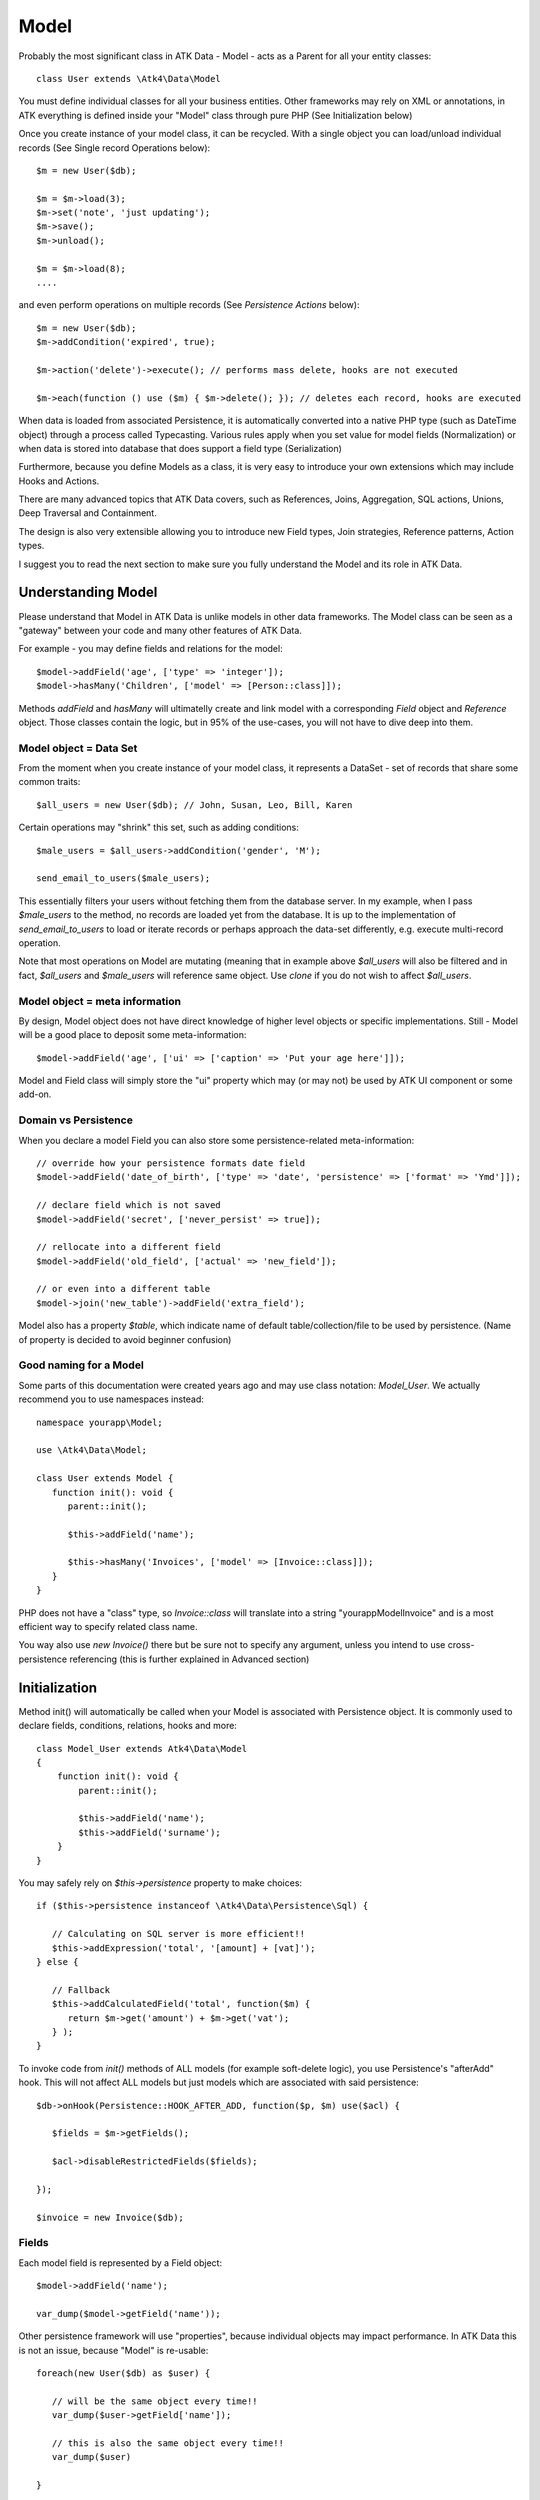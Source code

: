 
.. _Model:

=====
Model
=====

.. php:class:: Model

Probably the most significant class in ATK Data - Model - acts as a Parent for all your
entity classes::

   class User extends \Atk4\Data\Model

You must define individual classes for all your business entities. Other frameworks may rely
on XML or annotations, in ATK everything is defined inside your "Model" class through
pure PHP (See Initialization below)

Once you create instance of your model class, it can be recycled. With a single
object you can load/unload individual records (See Single record Operations below)::

   $m = new User($db);

   $m = $m->load(3);
   $m->set('note', 'just updating');
   $m->save();
   $m->unload();

   $m = $m->load(8);
   ....

and even perform operations on multiple records (See `Persistence Actions` below)::

   $m = new User($db);
   $m->addCondition('expired', true);

   $m->action('delete')->execute(); // performs mass delete, hooks are not executed

   $m->each(function () use ($m) { $m->delete(); }); // deletes each record, hooks are executed

When data is loaded from associated Persistence, it is automatically converted into
a native PHP type (such as DateTime object) through a process called Typecasting. Various
rules apply when you set value for model fields (Normalization) or when data is stored
into database that does support a field type (Serialization)

Furthermore, because you define Models as a class, it is very easy to introduce your own
extensions which may include Hooks and Actions.

There are many advanced topics that ATK Data covers, such as References, Joins, Aggregation,
SQL actions, Unions, Deep Traversal and Containment.

The design is also very extensible allowing you to introduce new Field types, Join strategies,
Reference patterns, Action types.

I suggest you to read the next section to make sure you fully understand the Model and its role
in ATK Data.


Understanding Model
===================

Please understand that Model in ATK Data is unlike models in other data frameworks. The
Model class can be seen as a "gateway" between your code and many other features of ATK Data.

For example - you may define fields and relations for the model::

   $model->addField('age', ['type' => 'integer']);
   $model->hasMany('Children', ['model' => [Person::class]]);

Methods `addField` and `hasMany` will ultimatelly create and link model with a corresponding
`Field` object and `Reference` object. Those classes contain the logic, but in 95% of the use-cases,
you will not have to dive deep into them.

Model object = Data Set
-----------------------
From the moment when you create instance of your model class, it represents a DataSet - set of records
that share some common traits::

   $all_users = new User($db); // John, Susan, Leo, Bill, Karen

Certain operations may "shrink" this set, such as adding conditions::

   $male_users = $all_users->addCondition('gender', 'M');

   send_email_to_users($male_users);

This essentially filters your users without fetching them from the database server. In my example,
when I pass `$male_users` to the method, no records are loaded yet from the database. It is up to
the implementation of `send_email_to_users` to load or iterate records or perhaps approach the
data-set differently, e.g. execute multi-record operation.

Note that most
operations on Model are mutating (meaning that in example above `$all_users` will also be filtered
and in fact, `$all_users` and `$male_users` will reference same object. Use `clone` if you do not wish
to affect `$all_users`.

Model object = meta information
-------------------------------
By design, Model object does not have direct knowledge of higher level objects or specific
implementations. Still - Model will be a good place to deposit some meta-information::

   $model->addField('age', ['ui' => ['caption' => 'Put your age here']]);

Model and Field class will simply store the "ui" property which may (or may not) be used by ATK UI
component or some add-on.


Domain vs Persistence
---------------------
When you declare a model Field you can also store some persistence-related meta-information::

   // override how your persistence formats date field
   $model->addField('date_of_birth', ['type' => 'date', 'persistence' => ['format' => 'Ymd']]);

   // declare field which is not saved
   $model->addField('secret', ['never_persist' => true]);

   // rellocate into a different field
   $model->addField('old_field', ['actual' => 'new_field']);

   // or even into a different table
   $model->join('new_table')->addField('extra_field');

Model also has a property `$table`, which indicate name of default table/collection/file to be
used by persistence. (Name of property is decided to avoid beginner confusion)


Good naming for a Model
-----------------------
Some parts of this documentation were created years ago and may use class notation: `Model_User`.
We actually recommend you to use namespaces instead::

   namespace yourapp\Model;

   use \Atk4\Data\Model;

   class User extends Model {
      function init(): void {
         parent::init();

         $this->addField('name');

         $this->hasMany('Invoices', ['model' => [Invoice::class]]);
      }
   }

PHP does not have a "class" type, so `Invoice::class` will translate into a string "yourapp\Model\Invoice"
and is a most efficient way to specify related class name.

You way also use `new Invoice()` there but be sure not to specify any argument, unless you intend
to use cross-persistence referencing (this is further explained in Advanced section)


Initialization
==============

.. php:method:: init

Method init() will automatically be called when your Model is associated with
Persistence object. It is commonly used to declare fields, conditions, relations, hooks and more::

    class Model_User extends Atk4\Data\Model
    {
        function init(): void {
            parent::init();

            $this->addField('name');
            $this->addField('surname');
        }
    }

You may safely rely on `$this->persistence` property to make choices::

   if ($this->persistence instanceof \Atk4\Data\Persistence\Sql) {

      // Calculating on SQL server is more efficient!!
      $this->addExpression('total', '[amount] + [vat]');
   } else {

      // Fallback
      $this->addCalculatedField('total', function($m) {
         return $m->get('amount') + $m->get('vat');
      } );
   }

To invoke code from `init()` methods of ALL models (for example soft-delete logic),
you use Persistence's "afterAdd" hook. This will not affect ALL models but just models
which are associated with said persistence::

   $db->onHook(Persistence::HOOK_AFTER_ADD, function($p, $m) use($acl) {

      $fields = $m->getFields();

      $acl->disableRestrictedFields($fields);

   });

   $invoice = new Invoice($db);

Fields
------
Each model field is represented by a Field object::

   $model->addField('name');

   var_dump($model->getField('name'));

Other persistence framework will use "properties", because individual objects may impact
performance. In ATK Data this is not an issue, because "Model" is re-usable::

   foreach(new User($db) as $user) {

      // will be the same object every time!!
      var_dump($user->getField['name']);

      // this is also the same object every time!!
      var_dump($user)

   }

Instead, Field handles many very valuable operations which would otherwise fall on the
shoulders of developer (Read more here :php:class:`Field`)

.. php:method:: addField($name, $seed)

Creates a new field object inside your model (by default the class is 'Field').
The fields are implemented on top of Containers from Agile Core.

Second argument to addField() will contain a seed for the Field class::

   $this->addField('surname', ['default' => 'Smith']);

Additionally, `type` property can be used to determine the best `Field` class to handle
the type::

   $field = $this->addField('is_married', ['type' => 'boolean']);

   // $field class now will be Field\Boolean

You may also specify your own Field implementation::

   $field = $this->addField('amount_and_currency', new MyAmountCurrencyField());

Read more about :php:class:`Field`

.. php:method:: addFields(array $fields, $defaults = [])

Creates multiple field objects in one method call. See multiple syntax examples::

    $m->addFields(['name'], ['default' => 'anonymous']);

    $m->addFields([
        'last_name',
        'login' => ['default' => 'unknown'],
        'salary' => ['type' => 'money', CustomField::class, 'default' => 100],
        ['tax', CustomField::class, 'type' => 'money', 'default' => 20],
        'vat' => new CustomField(['type' => 'money', 'default' => 15]),
    ]);


Read-only Fields
^^^^^^^^^^^^^^^^
Although you may make any field read-only::

   $this->addField('name', ['read_only' => true]);

There are two methods for adding dynamically calculated fields.

.. php:method:: addExpression($name, $definition)

Defines a field as server-side expression (e.g. SQL)::

   $this->addExpression('total', '[amount] + [vat]');

The above code is executed on the server (SQL) and can be very powerful.
You must make sure that expression is valid for current `$this->persistence`::

   $product->addExpression('discount', $this->refLink('category_id')->fieldQuery('default_discount'));
   // expression as a sub-select from referenced model (Category) imported as a read-only field
   // of $product model

   $product->addExpression('total', 'if([is_discounted], ([amount]+[vat])*[discount], [amount] + [vat])');
   // new "total" field now contains complex logic, which is executed in SQL

   $product->addCondition('total', '<', 10);
   // filter products that cost less than 10.00 (including discount)


For the times when you are not working with SQL persistence, you can calculate field in PHP.

.. php:method:: addCalculatedField($name, $callback)

Creates new field object inside your model. Field value will be automatically
calculated by your callback method right after individual record is loaded by the model::

   $this->addField('term', ['caption' => 'Repayment term in months', 'default' => 36]);
   $this->addField('rate', ['caption' => 'APR %', 'default' => 5]);

   $this->addCalculatedField('interest', function($m) {
      return $m->calculateInterest();
   });

.. important:: always use argument `$m` instead of `$this` inside your callbacks. If model is to be
   `clone`d, the code relying on `$this` would reference original model, but the code using
   `$m` will properly address the model which triggered the callback.

This can also be useful for calculating relative times::

   class MyModel extends Model {
      use HumanTiming; // See https://stackoverflow.com/questions/2915864/php-how-to-find-the-time-elapsed-since-a-date-time

      function init(): void {
         parent::init();

         $this->addCalculatedField('event_ts_human_friendly', function($m) {
            return $this->humanTiming($m->get('event_ts'));
         });

      }
   }


Strict Fields
^^^^^^^^^^^^^

.. php:property:: strict_fields

By default model will only allow you to operate with values for the fields
that have been defined through addField(). If you attempt to get, set or
otherwise access the value of any other field that has not been properly
defined, you'll get an exception. Read more about :php:class:`Field`

If you set `strict_fields` to false, then the check will not be performed.

Actions
-------
Another common thing to define inside :php:meth:`Model::init()` would be
a user invokable actions::

   class User extends Model {

      function init(): void {

         parent::init();

         $this->addField('name');
         $this->addField('email');
         $this->addField('password', ['type' => 'password']);

         $this->addUserAction('send_new_password');

      }

      function send_new_password()
      {
         // .. code here

         $this->save(['password' => .. ]);

         return 'generated and sent password to '.$m->get('name');
      }
   }

With a method alone, you can generate and send passwords::

   $user = $user->load(3);
   $user->send_new_password();

but using `$this->addUserAction()` exposes that method to the ATK UI wigets,
so if your admin is using `Crud`, a new button will be available allowing
passwords to be generated and sent to the users::

   Crud::addTo($app)->setModel(new User($app->db));

Read more about :php:class:`Model\UserAction`

Hooks
-----
Hooks (behaviours) can allow you to define callbacks which would trigger
when data is loaded, saved, deleted etc. Hooks are typically defined in
:php:meth:`Model::init()` but will be executed accordingly.

There are countless uses for hooks and even more opportunities to use
hook by all sorts of extensions.

Validation
^^^^^^^^^^

Validation is an extensive topic, but the simplest use-case would be through
a hook::

   $this->addField('name');

   $this->onHookShort(Model::HOOK_VALIDATE, function() {
      if ($this->get('name') === 'C#') {
         return ['name' => 'No sharp objects are allowed'];
      }
   });

Now if you attempt to save object, you will receive :php:class:`ValidationException`::

   $model->set('name', 'Swift');
   $model->saveAndUnload();      // all good

   $model->set('name', 'C#');
   $model->saveAndUnload();      // exception here


Other Uses
^^^^^^^^^^

Other uses for model hooks are explained in :ref:`Hooks`


Inheritance
-----------
ATK Data models are really good for structuring hierarchically. Here is example::

   class VipUser extends User {
      function init(): void {
         parent::init();

         $this->addCondition('purchases', '>', 1000);

         $this->addUserAction('send_gift');
      }

      function send_gift() {
          ...
      }
   }

This introduces a new business object, which is a sub-set of User. The new class will
inherit all the fields, methods and actions of "User" class but will introduce one new
action - `send_gift`.


Associating Model with Database
===============================

After talking extensively about model definition, lets discuss how model is associated
with persistence. In the most basic form, model is associated with persistence like this::

   $m = new User($db);

If model was created without persistence :php:meth:`Model::init()` will not fire. You can
explicitly associate model with persistence like this::

   $m = new User();

   // ....

   $db->add($m);  // links with persistence

Multiple models can be associated with the same persistence. Here are also some examples
of static persistence::

   $m = new Model(new Persistence\Static_(['john', 'peter', 'steve']);

   $m = $m->load(1);
   echo $m->get('name');  // peter

See :php:class:`Persistence\\Static_`

.. php:attr:: persistence

Refers to the persistence driver in use by current model. Calling certain
methods such as save(), addCondition() or action() will rely on this property.

.. php:attr:: persistence_data

DO NOT USE: Array containing arbitrary data by a specific persistence layer.

.. php:attr:: table

If $table property is set, then your persistence driver will use it as default
table / collection when loading data. If you omit the table, you should specify
it when associating model with database::

   $m = new User($db, 'user');

This also overrides current table value.

.. php:method:: withPersistence($persistence, $id = null, $class = null)

Creates a duplicate of a current model and associate new copy with a specified
persistence. This method is useful for moving model data from one persistence
to another.


Populating Data
===============

.. php:method:: insert($row)

    Inserts a new record into the database and returns $id. It does not affect
    currently loaded record and in practice would be similar to::

        $m_x = $m;
        $m_x->unload();
        $m_x->setMulti($row);
        $m_x->save();
        return $m_x;

    The main goal for insert() method is to be as fast as possible, while still
    performing data validation. After inserting method will return cloned model.

.. php:method:: import($data)

    Similar to insert() however works across array of rows. This method will
    not return any IDs or models and is optimized for importing large amounts
    of data.

    The method will still convert the data needed and operate with joined
    tables as needed. If you wish to access tables directly, you'll have to look
    into Persistence::insert($m, $data);



Working with selective fields
=============================

When you normally work with your model then all fields are available and will be
loaded / saved. You may, however, specify that you wish to load only a sub-set
of fields.

(In ATK4.3 we call those fields "Actual Fields")

.. php:method:: onlyFields($fields)

    Specify array of fields. Only those fields will be accessible and will be
    loaded / saved. Attempt to access any other field will result in exception.

.. php:method:: allFields()

    Restore to full set of fields. This will also unload active record.

.. php:attr:: only_fields

    Contains list of fields to be loaded / accessed.

.. _Active Record:

Setting and Getting active record data
======================================

When your record is loaded from database, record data is stored inside the $data
property:

.. php:attr:: data

    Contains the data for an active record.

Model allows you to work with the data of single a record directly. You should
use the following syntax when accessing fields of an active record::

    $m->set('name', 'John');
    $m->set('surname', 'Peter');
    // or
    $m->setMulti(['name' => 'John', 'surname' => 'Peter']);

When you modify active record, it keeps the original value in the $dirty array:

.. php:method:: set($field, $value)

    Set field to a specified value. The original value will be stored in
    $dirty property.

.. php:method:: setMulti($fields)

    Set multiple field values.

.. php:method:: setNull($field)

    Set value of a specified field to NULL, temporarily ignoring normalization routine.
    Only use this if you intend to set a correct value shortly after.

.. php:method:: unset($field)

    Restore field value to it's original::

        $m->set('name', 'John');
        echo $m->get('name'); // John

        $m->_unset('name');
        echo $m->get('name'); // Original value is shown

    This will restore original value of the field.

.. php:method:: get

    Returns one of the following:

     - If value was set() to the field, this value is returned
     - If field was loaded from database, return original value
     - if field had default set, returns default
     - returns null.

.. php:method:: isset

    Return true if field contains unsaved changes (dirty)::

        $m->_isset('name'); // returns false
        $m->set('name', 'Other Name');
        $m->_isset('name'); // returns true


.. php:method:: isDirty

    Return true if one or multiple fields contain unsaved changes (dirty)::

        if ($m->isDirty(['name','surname'])) {
           $m->set('full_name', $m->get('name').' '.$m->get('surname'));
        }

    When the code above is placed in beforeSave hook, it will only be executed
    when certain fields have been changed. If your recalculations are expensive,
    it's pretty handy to rely on "dirty" fields to avoid some complex logic.

.. php:attr:: dirty

    Contains list of modified fields since last loading and their original
    values.

.. php:method:: hasField($field)

    Returns true if a field with a corresponding name exists.

.. php:method:: getField($field)

    Finds a field with a corresponding name. Throws exception if field not found.


Full example::

    $m = new Model_User($db, 'user');

    // Fields can be added after model is created
    $m->addField('salary', ['default' => 1000]);

    echo $m->_isset('salary');  // false
    echo $m->get('salary');          // 1000

    // Next we load record from $db
    $m = $m->load(1);

    echo $m->get('salary');          // 2000 (from db)
    echo $m->_isset('salary');  // false, was not changed

    $m->set('salary', 3000);

    echo $m->get('salary');          // 3000 (changed)
    echo $m->_isset('salary');  // true

    $m->_unset('salary');        // return to original value

    echo $m->get('salary');          // 2000
    echo $m->_isset('salary');  // false

    $m->set('salary', 3000);
    $m->save();

    echo $m->get('salary');          // 3000 (now in db)
    echo $m->_isset('salary');  // false

.. php:method:: protected normalizeFieldName

    Verify and convert first argument got get / set;

Title Field, ID Field and Model Caption
=======================================

Those are three properties that you can specify in the model or pass it through
defaults::

    class MyModel ..
        public $title_field = 'full_name';

or as defaults::

    $m = new MyModel($db, ['title_field' => 'full_name']);


.. _id_field:

ID Field
--------

.. php:attr:: id_field

    If your data storage uses field different than ``id`` to keep the ID of your
    records, then you can specify that in $id_field property.

.. tip:: You can change ID value of the current ID field by calling::

        $m->set('id', $new_id);
        $m->save();

    This will update existing record with new $id. If you want to save your
    current field over another existing record then::

        $m->setId($new_id);
        $m->save();

    You must remember that only dirty fields are saved, though. (We might add
    replace() function though).

.. _title_field:

Title Field
-----------

.. php:attr:: title_field

    This field by default is set to 'name' will act as a primary title field of
    your table. This is especially handy if you use model inside UI framework,
    which can automatically display value of your title field in the header,
    or inside drop-down.

    If you don't have field 'name' but you want some other field to be title,
    you can specify that in the property. If title_field is not needed, set it
    to false or point towards a non-existent field.

    See: :php:meth::`hasOne::addTitle()` and :php:meth::`hasOne::withTitle()`

.. php:method:: public getTitle

    Return title field value of currently loaded record.

.. php:method:: public getTitles

    Returns array of title field values of all model records in format [id => title].

.. _caption:

Model Caption
-------------

.. php:attr:: caption

    This is caption of your model. You can use it in your UI components.

.. php:method:: public getModelCaption

    Returns model caption. If caption is not set, then try to generate one from
    model class name.


Setting limit and sort order
============================

.. php:method:: public setLimit($count, $offset = null)

    Sets limit on how many records to select. Will select only $count records
    starting from $offset record.

.. php:method:: public setOrder($field, $desc = null)

    Sets sorting order of returned data records. Here are some usage examples.
    All these syntaxes work the same::

        $m->setOrder('name, salary desc');
        $m->setOrder(['name', 'salary desc']);
        $m->setOrder(['name', 'salary' => true]);
        $m->setOrder(['name' => false, 'salary' => true]);
        $m->setOrder([ ['name'], ['salary','desc'] ]);
        $m->setOrder([ ['name'], ['salary',true] ]);
        $m->setOrder([ ['name'], ['salary desc'] ]);
        // and there can be many more similar combinations how to call this

    Keep in mind - `true` means `desc`, desc means descending. Otherwise it will be ascending order by default.

    You can also use \Atk4\Data\Persistence\Sql\Expression or array of expressions instead of field name here.
    Or even mix them together::

        $m->setOrder($m->expr('[net]*[vat]'));
        $m->setOrder([$m->expr('[net]*[vat]'), $m->expr('[closing]-[opening]')]);
        $m->setOrder(['net', $m->expr('[net]*[vat]', 'ref_no')]);

